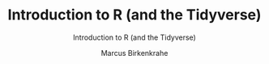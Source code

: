 #+TITLE:Introduction to R (and the Tidyverse) 
#+AUTHOR:Marcus Birkenkrahe
#+SUBTITLE:Introduction to R (and the Tidyverse) 
#+STARTUP:overview hideblocks indent
#+OPTIONS: toc:nil num:nil ^:nil
#+PROPERTY: header-args:R :session *R* :results output :exports both :noweb yes
